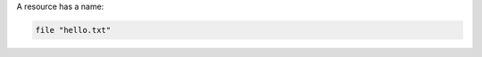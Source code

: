 .. The contents of this file are included in multiple slide decks.
.. This file should not be changed in a way that hinders its ability to appear in multiple slide decks.


A resource has a name:

.. code-block:: ruby

   file "hello.txt"
